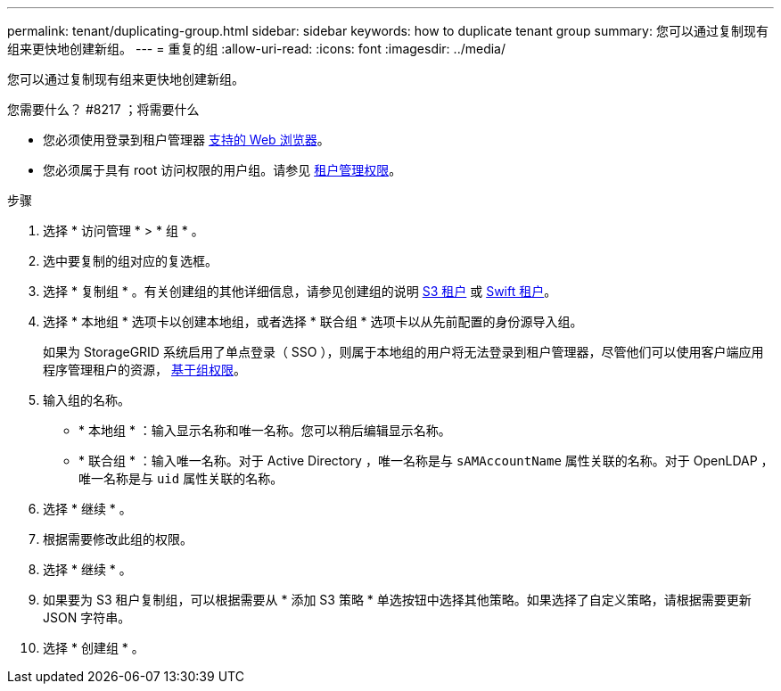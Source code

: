 ---
permalink: tenant/duplicating-group.html 
sidebar: sidebar 
keywords: how to duplicate tenant group 
summary: 您可以通过复制现有组来更快地创建新组。 
---
= 重复的组
:allow-uri-read: 
:icons: font
:imagesdir: ../media/


[role="lead"]
您可以通过复制现有组来更快地创建新组。

.您需要什么？ #8217 ；将需要什么
* 您必须使用登录到租户管理器 xref:../admin/web-browser-requirements.adoc[支持的 Web 浏览器]。
* 您必须属于具有 root 访问权限的用户组。请参见 xref:tenant-management-permissions.adoc[租户管理权限]。


.步骤
. 选择 * 访问管理 * > * 组 * 。
. 选中要复制的组对应的复选框。
. 选择 * 复制组 * 。有关创建组的其他详细信息，请参见创建组的说明 xref:creating-groups-for-s3-tenant.adoc[S3 租户] 或 xref:creating-groups-for-swift-tenant.adoc[Swift 租户]。
. 选择 * 本地组 * 选项卡以创建本地组，或者选择 * 联合组 * 选项卡以从先前配置的身份源导入组。
+
如果为 StorageGRID 系统启用了单点登录（ SSO ），则属于本地组的用户将无法登录到租户管理器，尽管他们可以使用客户端应用程序管理租户的资源， xref:tenant-management-permissions.adoc[基于组权限]。

. 输入组的名称。
+
** * 本地组 * ：输入显示名称和唯一名称。您可以稍后编辑显示名称。
** * 联合组 * ：输入唯一名称。对于 Active Directory ，唯一名称是与 `sAMAccountName` 属性关联的名称。对于 OpenLDAP ，唯一名称是与 `uid` 属性关联的名称。


. 选择 * 继续 * 。
. 根据需要修改此组的权限。
. 选择 * 继续 * 。
. 如果要为 S3 租户复制组，可以根据需要从 * 添加 S3 策略 * 单选按钮中选择其他策略。如果选择了自定义策略，请根据需要更新 JSON 字符串。
. 选择 * 创建组 * 。

